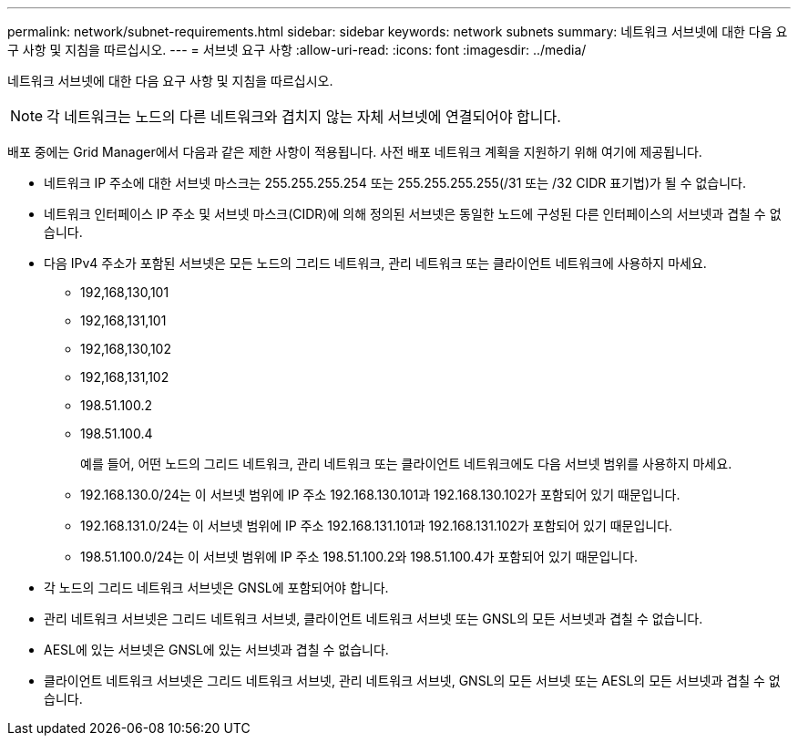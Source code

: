 ---
permalink: network/subnet-requirements.html 
sidebar: sidebar 
keywords: network subnets 
summary: 네트워크 서브넷에 대한 다음 요구 사항 및 지침을 따르십시오. 
---
= 서브넷 요구 사항
:allow-uri-read: 
:icons: font
:imagesdir: ../media/


[role="lead"]
네트워크 서브넷에 대한 다음 요구 사항 및 지침을 따르십시오.


NOTE: 각 네트워크는 노드의 다른 네트워크와 겹치지 않는 자체 서브넷에 연결되어야 합니다.

배포 중에는 Grid Manager에서 다음과 같은 제한 사항이 적용됩니다. 사전 배포 네트워크 계획을 지원하기 위해 여기에 제공됩니다.

* 네트워크 IP 주소에 대한 서브넷 마스크는 255.255.255.254 또는 255.255.255.255(/31 또는 /32 CIDR 표기법)가 될 수 없습니다.
* 네트워크 인터페이스 IP 주소 및 서브넷 마스크(CIDR)에 의해 정의된 서브넷은 동일한 노드에 구성된 다른 인터페이스의 서브넷과 겹칠 수 없습니다.
* 다음 IPv4 주소가 포함된 서브넷은 모든 노드의 그리드 네트워크, 관리 네트워크 또는 클라이언트 네트워크에 사용하지 마세요.
+
** 192,168,130,101
** 192,168,131,101
** 192,168,130,102
** 192,168,131,102
** 198.51.100.2
** 198.51.100.4


+
예를 들어, 어떤 노드의 그리드 네트워크, 관리 네트워크 또는 클라이언트 네트워크에도 다음 서브넷 범위를 사용하지 마세요.

+
** 192.168.130.0/24는 이 서브넷 범위에 IP 주소 192.168.130.101과 192.168.130.102가 포함되어 있기 때문입니다.
** 192.168.131.0/24는 이 서브넷 범위에 IP 주소 192.168.131.101과 192.168.131.102가 포함되어 있기 때문입니다.
** 198.51.100.0/24는 이 서브넷 범위에 IP 주소 198.51.100.2와 198.51.100.4가 포함되어 있기 때문입니다.


* 각 노드의 그리드 네트워크 서브넷은 GNSL에 포함되어야 합니다.
* 관리 네트워크 서브넷은 그리드 네트워크 서브넷, 클라이언트 네트워크 서브넷 또는 GNSL의 모든 서브넷과 겹칠 수 없습니다.
* AESL에 있는 서브넷은 GNSL에 있는 서브넷과 겹칠 수 없습니다.
* 클라이언트 네트워크 서브넷은 그리드 네트워크 서브넷, 관리 네트워크 서브넷, GNSL의 모든 서브넷 또는 AESL의 모든 서브넷과 겹칠 수 없습니다.

